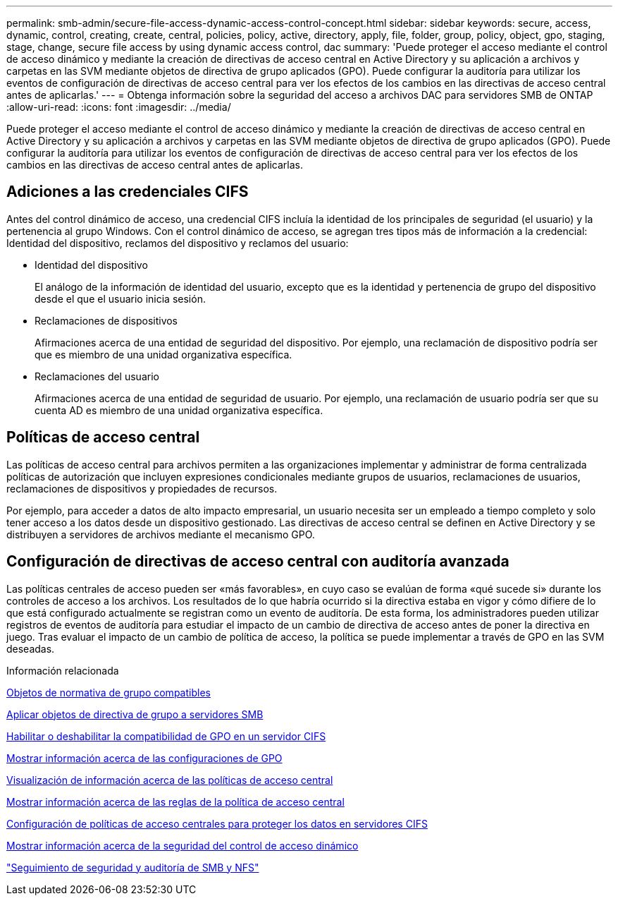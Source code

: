 ---
permalink: smb-admin/secure-file-access-dynamic-access-control-concept.html 
sidebar: sidebar 
keywords: secure, access, dynamic, control, creating, create, central, policies, policy, active, directory, apply, file, folder, group, policy, object, gpo, staging, stage, change, secure file access by using dynamic access control, dac 
summary: 'Puede proteger el acceso mediante el control de acceso dinámico y mediante la creación de directivas de acceso central en Active Directory y su aplicación a archivos y carpetas en las SVM mediante objetos de directiva de grupo aplicados (GPO). Puede configurar la auditoría para utilizar los eventos de configuración de directivas de acceso central para ver los efectos de los cambios en las directivas de acceso central antes de aplicarlas.' 
---
= Obtenga información sobre la seguridad del acceso a archivos DAC para servidores SMB de ONTAP
:allow-uri-read: 
:icons: font
:imagesdir: ../media/


[role="lead"]
Puede proteger el acceso mediante el control de acceso dinámico y mediante la creación de directivas de acceso central en Active Directory y su aplicación a archivos y carpetas en las SVM mediante objetos de directiva de grupo aplicados (GPO). Puede configurar la auditoría para utilizar los eventos de configuración de directivas de acceso central para ver los efectos de los cambios en las directivas de acceso central antes de aplicarlas.



== Adiciones a las credenciales CIFS

Antes del control dinámico de acceso, una credencial CIFS incluía la identidad de los principales de seguridad (el usuario) y la pertenencia al grupo Windows. Con el control dinámico de acceso, se agregan tres tipos más de información a la credencial: Identidad del dispositivo, reclamos del dispositivo y reclamos del usuario:

* Identidad del dispositivo
+
El análogo de la información de identidad del usuario, excepto que es la identidad y pertenencia de grupo del dispositivo desde el que el usuario inicia sesión.

* Reclamaciones de dispositivos
+
Afirmaciones acerca de una entidad de seguridad del dispositivo. Por ejemplo, una reclamación de dispositivo podría ser que es miembro de una unidad organizativa específica.

* Reclamaciones del usuario
+
Afirmaciones acerca de una entidad de seguridad de usuario. Por ejemplo, una reclamación de usuario podría ser que su cuenta AD es miembro de una unidad organizativa específica.





== Políticas de acceso central

Las políticas de acceso central para archivos permiten a las organizaciones implementar y administrar de forma centralizada políticas de autorización que incluyen expresiones condicionales mediante grupos de usuarios, reclamaciones de usuarios, reclamaciones de dispositivos y propiedades de recursos.

Por ejemplo, para acceder a datos de alto impacto empresarial, un usuario necesita ser un empleado a tiempo completo y solo tener acceso a los datos desde un dispositivo gestionado. Las directivas de acceso central se definen en Active Directory y se distribuyen a servidores de archivos mediante el mecanismo GPO.



== Configuración de directivas de acceso central con auditoría avanzada

Las políticas centrales de acceso pueden ser «más favorables», en cuyo caso se evalúan de forma «qué sucede si» durante los controles de acceso a los archivos. Los resultados de lo que habría ocurrido si la directiva estaba en vigor y cómo difiere de lo que está configurado actualmente se registran como un evento de auditoría. De esta forma, los administradores pueden utilizar registros de eventos de auditoría para estudiar el impacto de un cambio de directiva de acceso antes de poner la directiva en juego. Tras evaluar el impacto de un cambio de política de acceso, la política se puede implementar a través de GPO en las SVM deseadas.

.Información relacionada
xref:supported-gpos-concept.adoc[Objetos de normativa de grupo compatibles]

xref:applying-group-policy-objects-concept.adoc[Aplicar objetos de directiva de grupo a servidores SMB]

xref:enable-disable-gpo-support-task.adoc[Habilitar o deshabilitar la compatibilidad de GPO en un servidor CIFS]

xref:display-gpo-config-task.adoc[Mostrar información acerca de las configuraciones de GPO]

xref:display-central-access-policies-task.adoc[Visualización de información acerca de las políticas de acceso central]

xref:display-central-access-policy-rules-task.adoc[Mostrar información acerca de las reglas de la política de acceso central]

xref:configure-central-access-policies-secure-data-task.adoc[Configuración de políticas de acceso centrales para proteger los datos en servidores CIFS]

xref:display-dynamic-access-control-security-task.adoc[Mostrar información acerca de la seguridad del control de acceso dinámico]

link:../nas-audit/index.html["Seguimiento de seguridad y auditoría de SMB y NFS"]
